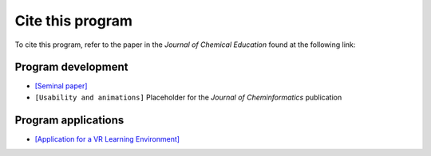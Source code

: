 Cite this program
=================

To cite this program, refer to the paper in the *Journal of Chemical Education* found at the following link:

Program development
--------------------
- `[Seminal paper] <https://pubs.acs.org/doi/10.1021/acs.jchemed.1c00515>`_
- ``[Usability and animations]`` Placeholder for the *Journal of Cheminformatics* publication

Program applications
---------------------
- `[Application for a VR Learning Environment] <https://pubs.acs.org/doi/10.1021/acs.jchemed.2c00398>`_